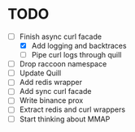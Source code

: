 * TODO

- [ ] Finish async curl facade
  - [X] Add logging and backtraces
  - [ ] Pipe curl logs through quill
- [ ] Drop raccoon namespace
- [ ] Update Quill
- [ ] Add redis wrapper
- [ ] Add sync curl facade
- [ ] Write binance prox
- [ ] Extract redis and curl wrappers
- [ ] Start thinking about MMAP

